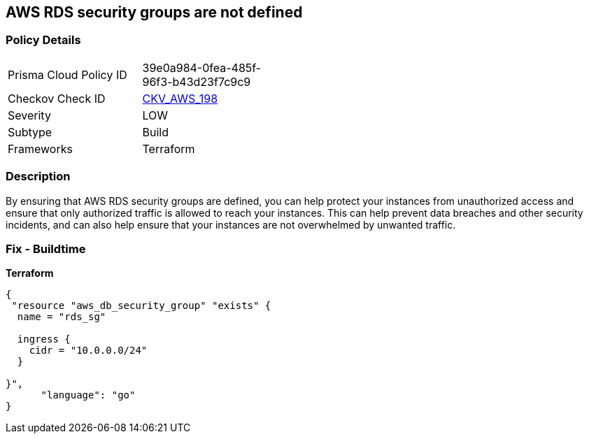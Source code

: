 == AWS RDS security groups are not defined


=== Policy Details 

[width=45%]
[cols="1,1"]
|=== 
|Prisma Cloud Policy ID 
| 39e0a984-0fea-485f-96f3-b43d23f7c9c9

|Checkov Check ID 
| https://github.com/bridgecrewio/checkov/tree/master/checkov/terraform/checks/resource/aws/RDSHasSecurityGroup.py[CKV_AWS_198]

|Severity
|LOW

|Subtype
|Build

|Frameworks
|Terraform

|=== 



=== Description 


By ensuring that AWS RDS security groups are defined, you can help protect your instances from unauthorized access and ensure that only authorized traffic is allowed to reach your instances.
This can help prevent data breaches and other security incidents, and can also help ensure that your instances are not overwhelmed by unwanted traffic.

=== Fix - Buildtime


*Terraform* 




[source,go]
----
{
 "resource "aws_db_security_group" "exists" {
  name = "rds_sg"

  ingress {
    cidr = "10.0.0.0/24"
  }

}",
      "language": "go"
}
----
